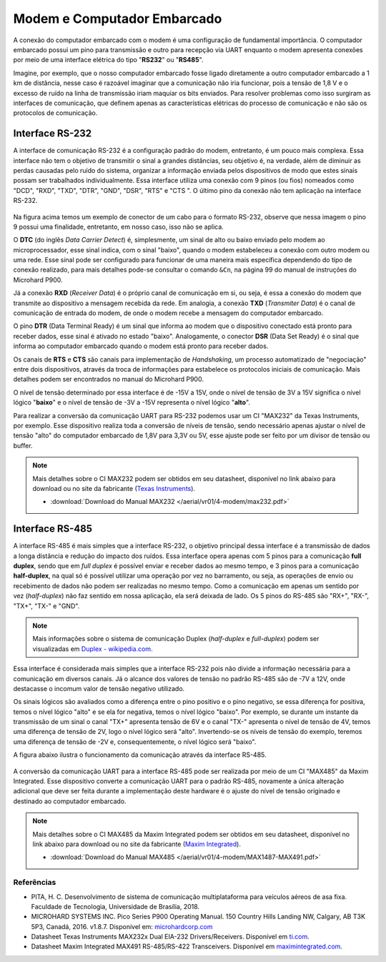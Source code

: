 Modem e Computador Embarcado
============================

A conexão do computador embarcado com o modem é uma configuração de fundamental importância. O computador embarcado possui um pino para transmissão e outro para recepção via UART enquanto o modem apresenta conexões por meio de uma interface elétrica do tipo "**RS232**" ou "**RS485**".

Imagine, por exemplo, que o nosso computador embarcado fosse ligado diretamente a outro computador embarcado a 1 km de distância, nesse caso é razoável imaginar que a comunicação não iria funcionar, pois a tensão de 1,8 V e o excesso de ruído na linha de transmissão iriam maquiar os bits enviados. Para resolver problemas como isso surgiram as interfaces de comunicação, que definem apenas as características elétricas do processo de comunicação e não são os protocolos de comunicação.

Interface RS-232
~~~~~~~~~~~~~~~~

A interface de comunicação RS-232 é a configuração padrão do modem, entretanto, é um pouco mais complexa. Essa interface não tem o objetivo de transmitir o sinal a grandes distâncias, seu objetivo é, na verdade, além de diminuir as perdas causadas pelo ruído do sistema, organizar a informação enviada pelos dispositivos de modo que estes sinais possam ser trabalhados individualmente. Essa interface utiliza uma conexão com 9 pinos (ou fios) nomeados como "DCD", "RXD", "TXD", "DTR", "GND", "DSR", "RTS" e "CTS ". O último pino da conexão não tem aplicação na interface RS-232.

.. figure:: /img/Aerial/RS-232.png
    :align: center 

Na figura acima temos um exemplo de conector de um cabo para o formato RS-232, observe que nessa imagem o pino 9 possui uma finalidade, entretanto, em nosso caso, isso não se aplica.

O **DTC** (do inglês *Data Carrier Detect*) é, simplesmente, um sinal de alto ou baixo enviado pelo modem ao microprocessador, esse sinal indica, com o sinal "baixo", quando o modem estabeleceu a conexão com outro modem ou uma rede. Esse sinal pode ser configurado para funcionar de uma maneira mais específica dependendo do tipo de conexão realizado, para mais detalhes pode-se consultar o comando ``&Cn``, na página 99 do manual de instruções do Microhard P900.

Já a conexão **RXD** (*Receiver Data*) é o próprio canal de comunicação em si, ou seja, é essa a conexão do modem que transmite ao dispositivo a mensagem recebida da rede. Em analogia, a conexão **TXD** (*Transmiter Data*) é o canal de comunicação de entrada do modem, de onde o modem recebe a mensagem do computador embarcado.

O pino **DTR** (Data Terminal Ready) é um sinal que informa ao modem que o dispositivo conectado está pronto para receber dados, esse sinal é ativado no estado "baixo". Analogamente, o conector **DSR** (Data Set Ready) é o sinal que informa ao computador embarcado quando o modem está pronto para receber dados.

Os canais de **RTS** e **CTS** são canais para implementação de *Handshaking*, um processo automatizado de "negociação" entre dois dispositivos, através da troca de informações para estabelece os protocolos iniciais de comunicação. Mais detalhes podem ser encontrados no manual do Microhard P900.

O nível de tensão determinado por essa interface é de -15V a 15V, onde o nível de tensão de 3V a 15V significa o nível lógico "**baixo**" e o nível de tensão de -3V a -15V representa o nível lógico "**alto**".

Para realizar a conversão da comunicação UART para RS-232 podemos usar um CI "MAX232" da Texas Instruments, por exemplo. Esse dispositivo realiza toda a conversão de níveis de tensão, sendo necessário apenas ajustar o nível de tensão "alto" do computador embarcado de 1,8V para 3,3V ou 5V, esse ajuste pode ser feito por um divisor de tensão ou buffer. 

.. Note::
    Mais detalhes sobre o CI MAX232 podem ser obtidos em seu datasheet, disponível no link abaixo para download ou no site da fabricante (`Texas Instruments`_).

    - :download:`Download do Manual MAX232 </aerial/vr01/4-modem/max232.pdf>`

.. _Texas Instruments: https://www.ti.com/lit/ds/symlink/max232.pdf


Interface RS-485
~~~~~~~~~~~~~~~~

A interface RS-485 é mais simples que a interface RS-232, o objetivo principal dessa interface é a transmissão de dados a longa distância e redução do impacto dos ruídos. Essa interface opera apenas com 5 pinos para a comunicação **full duplex**, sendo que em *full duplex* é possível enviar e receber dados ao mesmo tempo, e 3 pinos para a comunicação **half-duplex**, na qual só é possível utilizar uma operação por vez no barramento, ou seja, as operações de envio ou recebimento de dados não podem ser realizadas no mesmo tempo. Como a comunicação em apenas um sentido por vez (*half-duplex*) não faz sentido em nossa aplicação, ela será deixada de lado. Os 5 pinos do RS-485 são "RX+", "RX-", "TX+", "TX-" e "GND".

.. Note::
    Mais informações sobre o sistema de comunicação Duplex (*half-duplex* e *full-duplex*) podem ser visualizadas em `Duplex - wikipedia.com`_.

.. _Duplex - wikipedia.com: https://pt.wikipedia.org/wiki/Duplex

Essa interface é considerada mais simples que a interface RS-232 pois não divide a informação necessária para a comunicação em diversos canais. Já o alcance dos valores de tensão no padrão RS-485 são de -7V a 12V, onde destacasse o incomum valor de tensão negativo utilizado. 

Os sinais lógicos são avaliados como a diferença entre o pino positivo e o pino negativo, se essa diferença for positiva, temos o nível lógico "alto" e se ela for negativa, temos o nível lógico "baixo". Por exemplo, se durante um instante da transmissão de um sinal o canal "TX+" apresenta tensão de 6V e o canal "TX-" apresenta o nível de tensão de 4V, temos uma diferença de tensão de 2V, logo o nível lógico será "alto". Invertendo-se os níveis de tensão do exemplo, teremos uma diferença de tensão de -2V e, consequentemente, o nível lógico será "baixo".

A figura abaixo ilustra o funcionamento da comunicação através da interface RS-485.

.. figure:: /img/Aerial/Funcionamento-RS-485.png
    :align: center 

A conversão da comunicação UART para a interface RS-485 pode ser realizada por meio de um CI "MAX485" da Maxim Integrated. Esse dispositivo converte a comunicação UART para o padrão RS-485, novamente a única alteração adicional que deve ser feita durante a implementação deste hardware é o ajuste do nível de tensão originado e destinado ao computador embarcado.   

.. Note::
    Mais detalhes sobre o CI MAX485 da Maxim Integrated podem ser obtidos em seu datasheet, disponível no link abaixo para download ou no site da fabricante (`Maxim Integrated`_).

    - :download:`Download do Manual MAX485 </aerial/vr01/4-modem/MAX1487-MAX491.pdf>`

.. _Maxim Integrated: https://datasheets.maximintegrated.com/en/ds/MAX1487-MAX491.pdf


Referências
-----------

* PITA, H. C. Desenvolvimento de sistema de comunicação multiplataforma para veículos aéreos de asa fixa. Faculdade de Tecnologia, Universidade de Brasília, 2018.
    
* MICROHARD SYSTEMS INC. Pico Series P900 Operating Manual. 150 Country Hills Landing NW, Calgary, AB T3K 5P3, Canadá, 2016. v1.8.7. Disponível em: `microhardcorp.com`_

* Datasheet Texas Instruments MAX232x Dual EIA-232 Drivers/Receivers. Disponível em `ti.com`_.

* Datasheet Maxim Integrated MAX491 RS-485/RS-422 Transceivers. Disponível em `maximintegrated.com`_.


.. _ti.com: https://www.ti.com/lit/ds/symlink/max232.pdf

.. _microhardcorp.com: http://www.microhardcorp.com/

.. _maximintegrated.com: https://datasheets.maximintegrated.com/en/ds/MAX1487-MAX491.pdf
